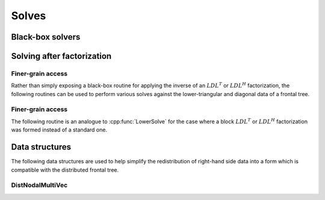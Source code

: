 Solves
======

Black-box solvers
-----------------

.. cpp:function:: void SymmetricSolve( const DistSparseMatrix<F>& A, DistMultiVec<F>& X, bool sequential=true, int numDistSeps=1, int numSeqSeps=1, int cutoff=128 )

   Overwrites :math:`x` with :math:`A^{-1} x`, where :math:`A` is assumed to be 
   symmetric. The main optional argument is 
   whether or not graph partitioning should be performed sequentially or in 
   parallel. For modest-to-large numbers of processes, one should only use 
   parallel graph partitioning if the entire graph for the sparse matrix cannot
   be stored on a single process. The remaining optional arguments determine 
   how many distributed and sequential separators should be tested for each 
   separator (`numDistSeps` and `numSeqSeps`) and what the maximum allowed 
   subdomain size is (`cutoff`). See
   `tests/SimpleSolve <https://github.com/poulson/Clique/blob/master/tests/SimpleSolve.cpp>`__ for an example usage.

.. cpp:function:: void HermitianSolve( const DistSparseMatrix<F>& A, DistMultiVec<F>& X, bool sequential=true, int numDistSeps=1, int numSeqSeps=1, int cutoff=128 )

   Overwrites :math:`x` with :math:`A^{-1} x`, where :math:`A` is assumed to be
   Hermitian. The optional arguments are identical to those of 
   :cpp:func:`SymmetricSolve`.

Solving after factorization
---------------------------

.. cpp:function:: void Solve( const DistSymmInfo& info, const DistSymmFrontTree<F>& L, Matrix<F>& localX )

   After having performed an :math:`LDL^T` or :math:`LDL^H` factorization 
   (via :cpp:func:`LDL`), this routine can be used to solve a set of 
   right-hand sides. Note that `localX` can be easily generated using the 
   :cpp:type:`DistNodalMultiVec\<F>` class. See
   `tests/Solve <https://github.com/poulson/Clique/blob/master/tests/Solve.cpp>`__ for an example usage.

Finer-grain access
^^^^^^^^^^^^^^^^^^

Rather than simply exposing a black-box routine for applying the inverse of 
an :math:`LDL^T` or :math:`LDL^H` factorization, the following routines can 
be used to perform various solves against the lower-triangular and diagonal 
data of a frontal tree.

.. cpp:function:: void LowerSolve( Orientation orientation, UnitOrNonUnit diag, const DistSymmInfo& info, const DistSymmFrontTree<F>& L, Matrix<F>& localX )

   **TODO: More detailed description.**

.. cpp:function:: void DiagonalSolve( const DistSymmInfo& info, const DistSymmFrontTree<F>& L, Matrix<F>& localX )

   **TODO: More detailed description.**

Finer-grain access
^^^^^^^^^^^^^^^^^^

The following routine is an analogue to :cpp:func:`LowerSolve` for the case 
where a block :math:`LDL^T` or :math:`LDL^H` factorization was formed instead 
of a standard one.

.. cpp:function:: void BlockLowerSolve( Orientation orientation, UnitOrNonUnit diag, const DistSymmInfo& info, const DistSymmFrontTree<F>& L, Matrix<F>& localX )

Data structures
---------------
The following data structures are used to help simplify the redistribution of 
right-hand side data into a form which is compatible with the distributed 
frontal tree.

DistNodalMultiVec
^^^^^^^^^^^^^^^^^

.. cpp:type:: struct DistNodalMultiVec<T>

   .. cpp:member:: Matrix<T> multiVec

   .. cpp:function:: void Pull( const DistMap& inverseMap, const DistSymmInfo& info, const DistMultiVec<T>& X )

   .. cpp:function:: void Push( const DistMap& inverseMap, const DistSymmInfo& info, DistMultiVec<T>& X )

   .. cpp:function:: DistNodalMultiVec( const DistMap& inverseMap, const DistSymmInfo& info, const DistMultiVec<T>& X )

.. cpp:type:: struct DistNodalMultiVec<F>

   Same as above, but this implies that the underlying datatype `F` is a field.

